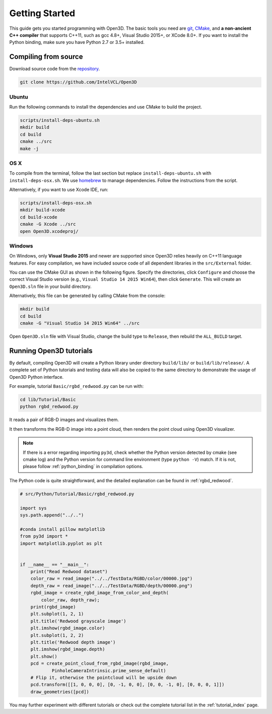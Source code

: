 .. _getting_started:

Getting Started
#######################

This guide gets you started programming with Open3D. The basic tools you need are `git <https://git-scm.com/>`_, `CMake <https://cmake.org/>`_, and **a non-ancient C++ compiler** that supports C++11, such as gcc 4.8+, Visual Studio 2015+, or XCode 8.0+. If you want to install the Python binding, make sure you have Python 2.7 or 3.5+ installed.

.. _getting_started_compilation:

Compiling from source
========================

Download source code from the `repository <https://github.com/IntelVCL/Open3D>`_.

.. code-block:: bash

    git clone https://github.com/IntelVCL/Open3D

Ubuntu
-----------

Run the following commands to install the dependencies and use CMake to build the project.

.. code-block:: bash

    scripts/install-deps-ubuntu.sh
    mkdir build
    cd build
    cmake ../src
    make -j

OS X
-----------

To compile from the terminal, follow the last section but replace ``install-deps-ubuntu.sh`` with ``install-deps-osx.sh``. We use `homebrew <https://brew.sh/>`_ to manage dependencies. Follow the instructions from the script.

Alternatively, if you want to use Xcode IDE, run:

.. code-block:: bash

    scripts/install-deps-osx.sh
    mkdir build-xcode
    cd build-xcode
    cmake -G Xcode ../src
    open Open3D.xcodeproj/

Windows
-----------

On Windows, only **Visual Studio 2015** and newer are supported since Open3D relies heavily on C++11 language features. For easy compilation, we have included source code of all dependent libraries in the ``src/External`` folder.


You can use the CMake GUI as shown in the following figure. Specify the directories, click ``Configure`` and choose the correct Visual Studio version (e.g., ``Visual Studio 14 2015 Win64``), then click ``Generate``. This will create an ``Open3D.sln`` file in your build directory.

.. image:: _static/cmake_windows.png
    :width: 500px
    :height: 375px

Alternatively, this file can be generated by calling CMake from the console:

.. code-block:: bash

    mkdir build
    cd build
    cmake -G "Visual Studio 14 2015 Win64" ../src

Open ``Open3D.sln`` file with Visual Studio, change the build type to ``Release``, then rebuild the ``ALL_BUILD`` target.

Running Open3D tutorials
========================================

By default, compiling Open3D will create a Python library under directory ``build/lib/`` or ``build/lib/release/``. A complete set of Python tutorials and testing data will also be copied to the same directory to demonstrate the usage of Open3D Python interface.

For example, tutorial ``Basic/rgbd_redwood.py`` can be run with:

.. code-block:: bash

    cd lib/Tutorial/Basic
    python rgbd_redwood.py

It reads a pair of RGB-D images and visualizes them.

.. image:: _static/Basic/rgbd_images/redwood_rgbd.png
    :width: 400px

It then transforms the RGB-D image into a point cloud, then renders the point cloud using Open3D visualizer.

.. image:: _static/Basic/rgbd_images/redwood_pcd.png
    :width: 400px

.. note:: If there is a error regarding importing ``py3d``, check whether the Python version detected by cmake (see cmake log) and the Python version for command line environment (type ``python -V``) match. If it is not, please follow :ref:`python_binding` in compilation options.

The Python code is quite straightforward, and the detailed explanation can be found in :ref:`rgbd_redwood`.

.. code-block:: python

    # src/Python/Tutorial/Basic/rgbd_redwood.py

    import sys
    sys.path.append("../..")

    #conda install pillow matplotlib
    from py3d import *
    import matplotlib.pyplot as plt


    if __name__ == "__main__":
        print("Read Redwood dataset")
        color_raw = read_image("../../TestData/RGBD/color/00000.jpg")
        depth_raw = read_image("../../TestData/RGBD/depth/00000.png")
        rgbd_image = create_rgbd_image_from_color_and_depth(
            color_raw, depth_raw);
        print(rgbd_image)
        plt.subplot(1, 2, 1)
        plt.title('Redwood grayscale image')
        plt.imshow(rgbd_image.color)
        plt.subplot(1, 2, 2)
        plt.title('Redwood depth image')
        plt.imshow(rgbd_image.depth)
        plt.show()
        pcd = create_point_cloud_from_rgbd_image(rgbd_image,
                PinholeCameraIntrinsic.prime_sense_default)
        # Flip it, otherwise the pointcloud will be upside down
        pcd.transform([[1, 0, 0, 0], [0, -1, 0, 0], [0, 0, -1, 0], [0, 0, 0, 1]])
        draw_geometries([pcd])

You may further experiment with different tutorials or check out the complete tutorial list in the :ref:`tutorial_index` page.
